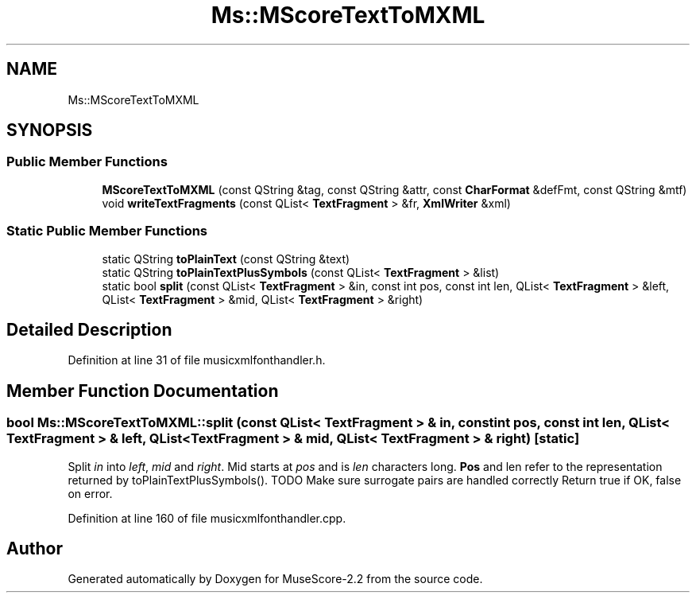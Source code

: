 .TH "Ms::MScoreTextToMXML" 3 "Mon Jun 5 2017" "MuseScore-2.2" \" -*- nroff -*-
.ad l
.nh
.SH NAME
Ms::MScoreTextToMXML
.SH SYNOPSIS
.br
.PP
.SS "Public Member Functions"

.in +1c
.ti -1c
.RI "\fBMScoreTextToMXML\fP (const QString &tag, const QString &attr, const \fBCharFormat\fP &defFmt, const QString &mtf)"
.br
.ti -1c
.RI "void \fBwriteTextFragments\fP (const QList< \fBTextFragment\fP > &fr, \fBXmlWriter\fP &xml)"
.br
.in -1c
.SS "Static Public Member Functions"

.in +1c
.ti -1c
.RI "static QString \fBtoPlainText\fP (const QString &text)"
.br
.ti -1c
.RI "static QString \fBtoPlainTextPlusSymbols\fP (const QList< \fBTextFragment\fP > &list)"
.br
.ti -1c
.RI "static bool \fBsplit\fP (const QList< \fBTextFragment\fP > &in, const int pos, const int len, QList< \fBTextFragment\fP > &left, QList< \fBTextFragment\fP > &mid, QList< \fBTextFragment\fP > &right)"
.br
.in -1c
.SH "Detailed Description"
.PP 
Definition at line 31 of file musicxmlfonthandler\&.h\&.
.SH "Member Function Documentation"
.PP 
.SS "bool Ms::MScoreTextToMXML::split (const QList< \fBTextFragment\fP > & in, const int pos, const int len, QList< \fBTextFragment\fP > & left, QList< \fBTextFragment\fP > & mid, QList< \fBTextFragment\fP > & right)\fC [static]\fP"
Split \fIin\fP into \fIleft\fP, \fImid\fP and \fIright\fP\&. Mid starts at \fIpos\fP and is \fIlen\fP characters long\&. \fBPos\fP and len refer to the representation returned by toPlainTextPlusSymbols()\&. TODO Make sure surrogate pairs are handled correctly Return true if OK, false on error\&. 
.PP
Definition at line 160 of file musicxmlfonthandler\&.cpp\&.

.SH "Author"
.PP 
Generated automatically by Doxygen for MuseScore-2\&.2 from the source code\&.
